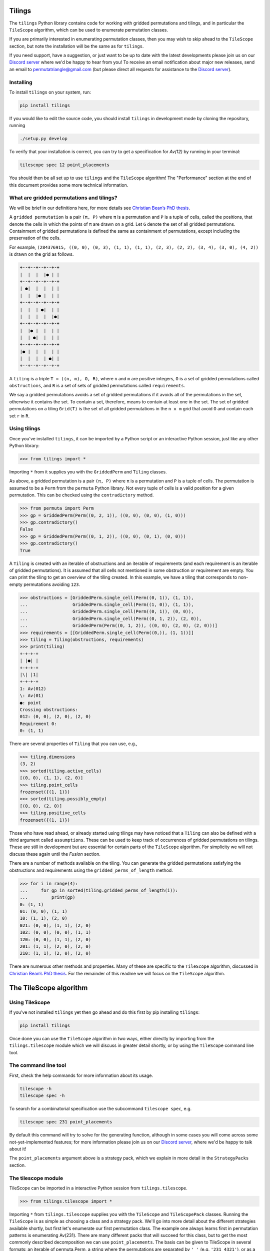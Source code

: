 Tilings
=======

.. image:: https://travis-ci.org/PermutaTriangle/Tilings.svg?branch=master
    :alt: Travis
    :target: https://travis-ci.org/PermutaTriangle/Tilings
.. image:: https://coveralls.io/repos/github/PermutaTriangle/Tilings/badge.svg?branch=master
    :alt: Coveralls
    :target: https://coveralls.io/github/PermutaTriangle/Tilings?branch=master
.. image:: https://img.shields.io/pypi/v/Tilings.svg
    :alt: PyPI
    :target: https://pypi.python.org/pypi/Tilings
.. image:: https://img.shields.io/pypi/l/Tilings.svg
    :target: https://pypi.python.org/pypi/Tilings
.. image:: https://img.shields.io/pypi/pyversions/Tilings.svg
    :target: https://pypi.python.org/pypi/Tilings
.. image:: https://requires.io/github/PermutaTriangle/Tilings/requirements.svg?branch=master
     :target: https://requires.io/github/PermutaTriangle/Tilings/requirements/?branch=master
     :alt: Requirements Status


The ``tilings`` Python library contains code for working with gridded
permutations and tilings, and in particular the ``TileScope`` algorithm, which
can be used to enumerate permutation classes.

If you are primarily interested in enumerating permutation classes, then you
may wish to skip ahead to the ``TileScope`` section, but note the installation
will be the same as for ``tilings``.

If you need support, have a suggestion, or just want to be up to date with the
latest developments please join us on our
`Discord server <https://discord.gg/ySJD6SV>`__ where we'd be happy to hear
from you! To receive an email notification about major new releases,
send an email to `permutatriangle@gmail.com <mailto:permutatriangle@gmail.com>`_
(but please direct all requests for assistance to the
`Discord server <https://discord.gg/ySJD6SV>`__).

Installing
----------

To install ``tilings`` on your system, run:

.. code:: bash

       pip install tilings

If you would like to edit the source code, you should install ``tilings`` in
development mode by cloning the repository, running

.. code:: bash

       ./setup.py develop

To verify that your installation is correct, you can try to get a specification for
`Av(12)` by running in your terminal:

.. code:: bash

        tilescope spec 12 point_placements

You should then be all set up to use ``tilings`` and the ``TileScope`` algorithm! The
"Performance" section at the end of this document provides some more technical
information.

What are gridded permutations and tilings?
------------------------------------------

We will be brief in our definitions here, for more details see
`Christian Bean’s PhD thesis <https://opinvisindi.is/handle/20.500.11815/1184>`__.

A ``gridded permutation`` is a pair ``(π, P)`` where ``π`` is a
permutation and ``P`` is a tuple of cells, called the positions, that
denote the cells in which the points of ``π`` are drawn on a grid. Let
``G`` denote the set of all gridded permutations. Containment of gridded
permutations is defined the same as containment of permutations, except
including the preservation of the cells.

For example, ``(284376915, ((0, 0), (0, 3), (1, 1), (1, 1), (2, 3), (2, 2), (3, 4), (3, 0), (4, 2))`` is drawn on the grid as follows.

.. code:: python

       +--+--+--+--+-+
       |  |  |  |● | |
       +--+--+--+--+-+
       | ●|  |  |  | |
       |  |  |● |  | |
       +--+--+--+--+-+
       |  |  | ●|  | |
       |  |  |  |  |●|
       +--+--+--+--+-+
       |  |● |  |  | |
       |  | ●|  |  | |
       +--+--+--+--+-+
       |● |  |  |  | |
       |  |  |  | ●| |
       +--+--+--+--+-+


A ``tiling`` is a triple ``T = ((n, m), O, R)``, where ``n`` and ``m``
are positive integers, ``O`` is a set of gridded permutations called
``obstructions``, and ``R`` is a set of sets of gridded permutations
called ``requirements``.

We say a gridded permutations avoids a set of gridded permutations if it
avoids all of the permutations in the set, otherwise it contains the
set. To contain a set, therefore, means to contain at least one in the
set. The set of gridded permutations on a tiling ``Grid(T)`` is the set
of all gridded permutations in the ``n x m`` grid that avoid ``O`` and
contain each set ``r`` in ``R``.

Using tilings
-------------

Once you’ve installed ``tilings``, it can be imported by a Python script
or an interactive Python session, just like any other Python library:

.. code:: python

       >>> from tilings import *

Importing ``*`` from it supplies you with the ``GriddedPerm`` and ``Tiling``
classes.

As above, a gridded permutation is a pair ``(π, P)`` where ``π`` is a
permutation and ``P`` is a tuple of cells. The permutation is assumed to
be a ``Perm`` from the ``permuta`` Python library. Not every tuple of
cells is a valid position for a given permutation. This can be checked
using the ``contradictory`` method.

.. code:: python

       >>> from permuta import Perm
       >>> gp = GriddedPerm(Perm((0, 2, 1)), ((0, 0), (0, 0), (1, 0)))
       >>> gp.contradictory()
       False
       >>> gp = GriddedPerm(Perm((0, 1, 2)), ((0, 0), (0, 1), (0, 0)))
       >>> gp.contradictory()
       True

A ``Tiling`` is created with an iterable of obstructions and an
iterable of requirements (and each requirement is an iterable of gridded permutations).
It is assumed that all cells not mentioned in some obstruction or
requirement are empty. You can print the tiling to get an overview of the
tiling created. In this example, we have a tiling that corresponds to
non-empty permutations avoiding
``123``.

.. code:: python

       >>> obstructions = [GriddedPerm.single_cell(Perm((0, 1)), (1, 1)),
       ...                 GriddedPerm.single_cell(Perm((1, 0)), (1, 1)),
       ...                 GriddedPerm.single_cell(Perm((0, 1)), (0, 0)),
       ...                 GriddedPerm.single_cell(Perm((0, 1, 2)), (2, 0)),
       ...                 GriddedPerm(Perm((0, 1, 2)), ((0, 0), (2, 0), (2, 0)))]
       >>> requirements = [[GriddedPerm.single_cell(Perm((0,)), (1, 1))]]
       >>> tiling = Tiling(obstructions, requirements)
       >>> print(tiling)
       +-+-+-+
       | |●| |
       +-+-+-+
       |\| |1|
       +-+-+-+
       1: Av(012)
       \: Av(01)
       ●: point
       Crossing obstructions:
       012: (0, 0), (2, 0), (2, 0)
       Requirement 0:
       0: (1, 1)

There are several properties of ``Tiling`` that you can use, e.g.,

.. code:: python

       >>> tiling.dimensions
       (3, 2)
       >>> sorted(tiling.active_cells)
       [(0, 0), (1, 1), (2, 0)]
       >>> tiling.point_cells
       frozenset({(1, 1)})
       >>> sorted(tiling.possibly_empty)
       [(0, 0), (2, 0)]
       >>> tiling.positive_cells
       frozenset({(1, 1)})

Those who have read ahead, or already started using tilings may have noticed
that a ``Tiling`` can also be defined with a third argument called ``assumptions``.
These can be used to keep track of occurrences of gridded permutations on
tilings. These are still in development but are essential for certain
parts of the ``TileScope`` algorithm. For simplicity we will not discuss
these again until the `Fusion` section.

There are a number of methods available on the tiling. You can generate
the gridded permutations satisfying the obstructions and requirements
using the ``gridded_perms_of_length`` method.

.. code:: python

       >>> for i in range(4):
       ...     for gp in sorted(tiling.gridded_perms_of_length(i)):
       ...         print(gp)
       0: (1, 1)
       01: (0, 0), (1, 1)
       10: (1, 1), (2, 0)
       021: (0, 0), (1, 1), (2, 0)
       102: (0, 0), (0, 0), (1, 1)
       120: (0, 0), (1, 1), (2, 0)
       201: (1, 1), (2, 0), (2, 0)
       210: (1, 1), (2, 0), (2, 0)

There are numerous other methods and properties. Many of these are specific
to the ``TileScope`` algorithm, discussed in `Christian Bean’s PhD
thesis <https://opinvisindi.is/handle/20.500.11815/1184>`__. For the remainder
of this readme we will focus on the ``TileScope`` algorithm.

The TileScope algorithm
=======================


Using TileScope
---------------

If you've not installed ``tilings`` yet then go ahead and do this first by
pip installing ``tilings``:

.. code:: bash

       pip install tilings

Once done you can use the ``TileScope`` algorithm in two ways, either directly
by importing from the ``tilings.tilescope`` module which we will discuss in
greater detail shortly, or by using the ``TileScope`` command line tool.

The command line tool
---------------------

First, check the help commands for more information about its usage.

.. code:: bash

       tilescope -h
       tilescope spec -h

To search for a combinatorial specification use the subcommand
``tilescope spec``, e.g.

.. code:: bash

       tilescope spec 231 point_placements

By default this command will try to solve for the generating function,
although in some cases you will come across some not-yet-implemented features;
for more information please join us on our
`Discord server <https://discord.gg/ySJD6SV>`__, where we'd be happy to talk
about it!

The ``point_placements`` argument above is a strategy pack, which we explain in
more detail in the ``StrategyPacks`` section.

The tilescope module
--------------------
TileScope can be imported in a interactive Python session from
``tilings.tilescope``.

.. code:: python

       >>> from tilings.tilescope import *

Importing ``*`` from ``tilings.tilescope`` supplies you with the ``TileScope``
and ``TileScopePack`` classes. Running the ``TileScope`` is as simple as
choosing a class and a strategy pack. We'll go into more detail about the
different strategies
available shortly, but first let's enumerate our first permutation class. The
example one always learns first in permutation patterns is enumerating
Av(231). There are many different packs that will succeed for this class,
but to get the most commonly described decomposition we can use
``point_placements``. The basis can be given to TileScope in several
formats: an iterable of permuta.Perm, a string where the permutations
are separated by ``'_'`` (e.g. ``'231_4321'``), or as a ``Tiling``.

.. code:: python

       >>> pack = TileScopePack.point_placements()
       >>> tilescope = TileScope('231', pack)

Once we have created our ``TileScope`` we can then use the ``auto_search``
method which will search for a specification using the strategies given.
If successful it will return a CombinatorialSpecification.
``TileScope`` uses ``logzero.logger`` to report information. If you wish to
suppress these prints, you can set ``logzero.loglevel``, which we have
done here for sake of brevity in this readme!

.. code:: python

       >>> import logzero; import logging; logzero.loglevel(logging.CRITICAL)
       >>> spec = tilescope.auto_search()
       >>> print(spec)
       A combinatorial specification with 4 rules.
       -----------
       0 -> (1, 2)
       insert 0 in cell (0, 0)
       +-+            +-+     +-+
       |1|         =  | |  +  |1|
       +-+            +-+     +-+
       1: Av(120)             1: Av+(120)
                              Requirement 0:
                              0: (0, 0)
       -------
       1 -> ()
       is atom
       +-+
       | |
       +-+
       <BLANKLINE>
       -----
       2 = 3
       placing the topmost point in cell (0, 0), then row and column separation
       +-+                +-+-+-+                    +-+-+-+
       |1|             =  | |●| |                 =  | |●| |
       +-+                +-+-+-+                    +-+-+-+
       1: Av+(120)        |1| |1|                    | | |1|
       Requirement 0:     +-+-+-+                    +-+-+-+
       0: (0, 0)          1: Av(120)                 |1| | |
                          ●: point                   +-+-+-+
                          Crossing obstructions:     1: Av(120)
                          10: (0, 0), (2, 0)         ●: point
                          Requirement 0:             Requirement 0:
                          0: (1, 1)                  0: (1, 2)
       ---------
       3 -> (0,)
       tiling is locally factorable
       +-+-+-+            +-+
       | |●| |         ↝  |1|
       +-+-+-+            +-+
       | | |1|            1: Av(120)
       +-+-+-+
       |1| | |
       +-+-+-+
       1: Av(120)
       ●: point
       Requirement 0:
       0: (1, 2)

The locally factorable tiling in the rule `3 -> (0,)` could be further expanded
down to atoms and the root tiling.
This can be done using the `expand_verified` method.

.. code:: python

       >>> spec.expand_verified()
       >>> print(spec)
       A combinatorial specification with 5 rules.
       -----------
       0 -> (1, 2)
       insert 0 in cell (0, 0)
       +-+            +-+     +-+
       |1|         =  | |  +  |1|
       +-+            +-+     +-+
       1: Av(120)             1: Av+(120)
                              Requirement 0:
                              0: (0, 0)
       -------
       1 -> ()
       is atom
       +-+
       | |
       +-+
       <BLANKLINE>
       -----
       2 = 3
       placing the topmost point in cell (0, 0), then row and column separation
       +-+                +-+-+-+                    +-+-+-+
       |1|             =  | |●| |                 =  | |●| |
       +-+                +-+-+-+                    +-+-+-+
       1: Av+(120)        |1| |1|                    | | |1|
       Requirement 0:     +-+-+-+                    +-+-+-+
       0: (0, 0)          1: Av(120)                 |1| | |
                          ●: point                   +-+-+-+
                          Crossing obstructions:     1: Av(120)
                          10: (0, 0), (2, 0)         ●: point
                          Requirement 0:             Requirement 0:
                          0: (1, 1)                  0: (1, 2)
       --------------
       3 -> (0, 4, 0)
       factor with partition {(0, 0)} / {(1, 2)} / {(2, 1)}
       +-+-+-+            +-+            +-+                +-+
       | |●| |         =  |1|         x  |●|             x  |1|
       +-+-+-+            +-+            +-+                +-+
       | | |1|            1: Av(120)     ●: point           1: Av(120)
       +-+-+-+                           Requirement 0:
       |1| | |                           0: (0, 0)
       +-+-+-+
       1: Av(120)
       ●: point
       Requirement 0:
       0: (1, 2)
       -------
       4 -> ()
       is atom
       +-+
       |●|
       +-+
       ●: point
       Requirement 0:
       0: (0, 0)

Now that we have a specification we can do a number of things. For example,
counting how many permutations there are in the class. This can be done using
the ``count_objects_of_size`` method on the CombinatorialSpecification.

.. code:: python

       >>> [spec.count_objects_of_size(i) for i in range(10)]
       [1, 1, 2, 5, 14, 42, 132, 429, 1430, 4862]

Of course we see the Catalan numbers! We can also sample uniformly using the
``random_sample_object_of_size`` method. This will return a ``GriddedPerm``.
We have used the ``ascii_plot`` method for us to visualise it.
If you want the underlying ``Perm``, this can be accessed with the ``patt``
attribute. We also highlighted here the ``permuta.Perm.ascii_plot`` method for
an alternative visualisation.

.. code:: python

       >>> gp = spec.random_sample_object_of_size(10)
       >>> print(gp)  # doctest: +SKIP
       9543102768: (0, 0), (0, 0), (0, 0), (0, 0), (0, 0), (0, 0), (0, 0), (0, 0), (0, 0), (0, 0)
       >>> print(gp.ascii_plot())  # doctest: +SKIP
       +----------+
       |●         |
       |         ●|
       |       ●  |
       |        ● |
       | ●        |
       |  ●       |
       |   ●      |
       |      ●   |
       |    ●     |
       |     ●    |
       +----------+
       >>> perm = gp.patt
       >>> print(perm)  # doctest: +SKIP
       9543102768
       >>> print(perm.ascii_plot())  # doctest: +SKIP
        | | | | | | | | | |
       -●-+-+-+-+-+-+-+-+-+-
        | | | | | | | | | |
       -+-+-+-+-+-+-+-+-+-●-
        | | | | | | | | | |
       -+-+-+-+-+-+-+-●-+-+-
        | | | | | | | | | |
       -+-+-+-+-+-+-+-+-●-+-
        | | | | | | | | | |
       -+-●-+-+-+-+-+-+-+-+-
        | | | | | | | | | |
       -+-+-●-+-+-+-+-+-+-+-
        | | | | | | | | | |
       -+-+-+-●-+-+-+-+-+-+-
        | | | | | | | | | |
       -+-+-+-+-+-+-●-+-+-+-
        | | | | | | | | | |
       -+-+-+-+-●-+-+-+-+-+-
        | | | | | | | | | |
       -+-+-+-+-+-●-+-+-+-+-
        | | | | | | | | | |


You can use the ``get_equations`` method which returns an iterator for the
system of equations implied by the specification.

.. code:: python

       >>> list(spec.get_equations())
       [Eq(F_0(x), F_1(x) + F_2(x)), Eq(F_1(x), 1), Eq(F_2(x), F_3(x)), Eq(F_3(x), F_0(x)**2*F_4(x)), Eq(F_4(x), x)]

You can also pass these directly to the ``solve`` method in ``sympy`` by using the
``get_genf`` method. It will then return the solution which matches the initial
conditions.

.. code:: python

       >>> spec.get_genf()
       (1 - sqrt(1 - 4*x))/(2*x)

The ``sympy.solve`` method can be very slow, particularly on big systems. If
you are having troubles, then other softwares such as Mathematica and Maple are
often better. You can also use the method `get_maple_equations` which will
return a string containing Maple code for the equations.

.. code:: python

       >>> print(spec.get_maple_equations())
       root_func := F[0, x]:
       eqs := [
       F[0, x] = (F[1, x] + F[2, x]),
       F[1, x] = (1),
       F[2, x] = F[3, x],
       F[3, x] = ((F[0, x]**(2)) * F[4, x]),
       F[4, x] = x
       ]:
       count := [1, 1, 2, 5, 14, 42, 132]:

If you have a system of equations you are unable to solve, then please feel
free to send them to our `Discord server <https://discord.gg/ySJD6SV>`__.

A specification can be saved and loaded later by converting it to
`JSON <https://realpython.com/python-json/>`__, a data storage format
that can be written to a file or copy-pasted elsewhere for safe keeping.
This functionality is built into `TileScope`. To retrieve the JSON representation of
a specification:

.. code:: python

       >>> import json
       >>> json.dumps(spec.to_jsonable())
       '{"root": {"class_module": "tilings.tiling", "comb_class": "Tiling", "obstructions": [{"patt": [1, 2, 0], "pos": [[0, 0], [0, 0], [0, 0]]}], "requirements": [], "assumptions": []}, "rules": [{"class_module": "comb_spec_searcher.strategies.rule", "rule_class": "Rule", "comb_class": {"class_module": "tilings.tiling", "comb_class": "Tiling", "obstructions": [{"patt": [1, 2, 0], "pos": [[0, 0], [0, 0], [0, 0]]}], "requirements": [], "assumptions": []}, "children": [{"class_module": "tilings.tiling", "comb_class": "Tiling", "obstructions": [{"patt": [0], "pos": [[0, 0]]}], "requirements": [], "assumptions": []}, {"class_module": "tilings.tiling", "comb_class": "Tiling", "obstructions": [{"patt": [1, 2, 0], "pos": [[0, 0], [0, 0], [0, 0]]}], "requirements": [[{"patt": [0], "pos": [[0, 0]]}]], "assumptions": []}], "strategy": {"class_module": "tilings.strategies.requirement_insertion", "strategy_class": "RequirementInsertionStrategy", "ignore_parent": false, "gps": [{"patt": [0], "pos": [[0, 0]]}]}}, {"class_module": "comb_spec_searcher.strategies.rule", "rule_class": "VerificationRule", "comb_class": {"class_module": "tilings.tiling", "comb_class": "Tiling", "obstructions": [{"patt": [0], "pos": [[0, 0]]}], "requirements": [], "assumptions": []}, "strategy": {"class_module": "tilings.strategies.verification", "strategy_class": "BasicVerificationStrategy"}}, {"class_module": "comb_spec_searcher.strategies.rule", "rule_class": "EquivalencePathRule", "rules": [{"class_module": "comb_spec_searcher.strategies.rule", "rule_class": "Rule", "comb_class": {"class_module": "tilings.tiling", "comb_class": "Tiling", "obstructions": [{"patt": [1, 2, 0], "pos": [[0, 0], [0, 0], [0, 0]]}], "requirements": [[{"patt": [0], "pos": [[0, 0]]}]], "assumptions": []}, "children": [{"class_module": "tilings.tiling", "comb_class": "Tiling", "obstructions": [{"patt": [0], "pos": [[0, 1]]}, {"patt": [0], "pos": [[1, 0]]}, {"patt": [0], "pos": [[2, 1]]}, {"patt": [0, 1], "pos": [[1, 1], [1, 1]]}, {"patt": [1, 0], "pos": [[0, 0], [2, 0]]}, {"patt": [1, 0], "pos": [[1, 1], [1, 1]]}, {"patt": [1, 2, 0], "pos": [[0, 0], [0, 0], [0, 0]]}, {"patt": [1, 2, 0], "pos": [[2, 0], [2, 0], [2, 0]]}], "requirements": [[{"patt": [0], "pos": [[1, 1]]}]], "assumptions": []}], "strategy": {"class_module": "tilings.strategies.requirement_placement", "strategy_class": "RequirementPlacementStrategy", "ignore_parent": false, "gps": [{"patt": [0], "pos": [[0, 0]]}], "indices": [0], "direction": 1, "own_col": true, "own_row": true, "include_empty": false}}, {"class_module": "comb_spec_searcher.strategies.rule", "rule_class": "Rule", "comb_class": {"class_module": "tilings.tiling", "comb_class": "Tiling", "obstructions": [{"patt": [0], "pos": [[0, 1]]}, {"patt": [0], "pos": [[1, 0]]}, {"patt": [0], "pos": [[2, 1]]}, {"patt": [0, 1], "pos": [[1, 1], [1, 1]]}, {"patt": [1, 0], "pos": [[0, 0], [2, 0]]}, {"patt": [1, 0], "pos": [[1, 1], [1, 1]]}, {"patt": [1, 2, 0], "pos": [[0, 0], [0, 0], [0, 0]]}, {"patt": [1, 2, 0], "pos": [[2, 0], [2, 0], [2, 0]]}], "requirements": [[{"patt": [0], "pos": [[1, 1]]}]], "assumptions": []}, "children": [{"class_module": "tilings.tiling", "comb_class": "Tiling", "obstructions": [{"patt": [0], "pos": [[0, 1]]}, {"patt": [0], "pos": [[0, 2]]}, {"patt": [0], "pos": [[1, 0]]}, {"patt": [0], "pos": [[1, 1]]}, {"patt": [0], "pos": [[2, 0]]}, {"patt": [0], "pos": [[2, 2]]}, {"patt": [0, 1], "pos": [[1, 2], [1, 2]]}, {"patt": [1, 0], "pos": [[1, 2], [1, 2]]}, {"patt": [1, 2, 0], "pos": [[0, 0], [0, 0], [0, 0]]}, {"patt": [1, 2, 0], "pos": [[2, 1], [2, 1], [2, 1]]}], "requirements": [[{"patt": [0], "pos": [[1, 2]]}]], "assumptions": []}], "strategy": {"class_module": "tilings.strategies.row_and_col_separation", "strategy_class": "RowColumnSeparationStrategy", "ignore_parent": true, "inferrable": true, "possibly_empty": false, "workable": true}}]}, {"class_module": "comb_spec_searcher.strategies.rule", "rule_class": "Rule", "comb_class": {"class_module": "tilings.tiling", "comb_class": "Tiling", "obstructions": [{"patt": [0], "pos": [[0, 1]]}, {"patt": [0], "pos": [[0, 2]]}, {"patt": [0], "pos": [[1, 0]]}, {"patt": [0], "pos": [[1, 1]]}, {"patt": [0], "pos": [[2, 0]]}, {"patt": [0], "pos": [[2, 2]]}, {"patt": [0, 1], "pos": [[1, 2], [1, 2]]}, {"patt": [1, 0], "pos": [[1, 2], [1, 2]]}, {"patt": [1, 2, 0], "pos": [[0, 0], [0, 0], [0, 0]]}, {"patt": [1, 2, 0], "pos": [[2, 1], [2, 1], [2, 1]]}], "requirements": [[{"patt": [0], "pos": [[1, 2]]}]], "assumptions": []}, "children": [{"class_module": "tilings.tiling", "comb_class": "Tiling", "obstructions": [{"patt": [1, 2, 0], "pos": [[0, 0], [0, 0], [0, 0]]}], "requirements": [], "assumptions": []}, {"class_module": "tilings.tiling", "comb_class": "Tiling", "obstructions": [{"patt": [0, 1], "pos": [[0, 0], [0, 0]]}, {"patt": [1, 0], "pos": [[0, 0], [0, 0]]}], "requirements": [[{"patt": [0], "pos": [[0, 0]]}]], "assumptions": []}, {"class_module": "tilings.tiling", "comb_class": "Tiling", "obstructions": [{"patt": [1, 2, 0], "pos": [[0, 0], [0, 0], [0, 0]]}], "requirements": [], "assumptions": []}], "strategy": {"class_module": "tilings.strategies.factor", "strategy_class": "FactorStrategy", "ignore_parent": true, "workable": true, "partition": [[[0, 0]], [[1, 2]], [[2, 1]]]}}, {"class_module": "comb_spec_searcher.strategies.rule", "rule_class": "VerificationRule", "comb_class": {"class_module": "tilings.tiling", "comb_class": "Tiling", "obstructions": [{"patt": [0, 1], "pos": [[0, 0], [0, 0]]}, {"patt": [1, 0], "pos": [[0, 0], [0, 0]]}], "requirements": [[{"patt": [0], "pos": [[0, 0]]}]], "assumptions": []}, "strategy": {"class_module": "tilings.strategies.verification", "strategy_class": "BasicVerificationStrategy"}}]}'

To load a specification from a JSON string:

.. code:: python

       >>> json_string = '{"root": {"class_module": "tilings.tiling", "comb_class": "Tiling", "obstructions": [{"patt": [1, 2, 0], "pos": [[0, 0], [0, 0], [0, 0]]}], "requirements": [], "assumptions": []}, "rules": [{"class_module": "comb_spec_searcher.strategies.rule", "rule_class": "Rule", "comb_class": {"class_module": "tilings.tiling", "comb_class": "Tiling", "obstructions": [{"patt": [1, 2, 0], "pos": [[0, 0], [0, 0], [0, 0]]}], "requirements": [], "assumptions": []}, "children": [{"class_module": "tilings.tiling", "comb_class": "Tiling", "obstructions": [{"patt": [0], "pos": [[0, 0]]}], "requirements": [], "assumptions": []}, {"class_module": "tilings.tiling", "comb_class": "Tiling", "obstructions": [{"patt": [1, 2, 0], "pos": [[0, 0], [0, 0], [0, 0]]}], "requirements": [[{"patt": [0], "pos": [[0, 0]]}]], "assumptions": []}], "strategy": {"class_module": "tilings.strategies.requirement_insertion", "strategy_class": "RequirementInsertionStrategy", "ignore_parent": false, "gps": [{"patt": [0], "pos": [[0, 0]]}]}}, {"class_module": "comb_spec_searcher.strategies.rule", "rule_class": "VerificationRule", "comb_class": {"class_module": "tilings.tiling", "comb_class": "Tiling", "obstructions": [{"patt": [0], "pos": [[0, 0]]}], "requirements": [], "assumptions": []}, "strategy": {"class_module": "tilings.strategies.verification", "strategy_class": "BasicVerificationStrategy"}}, {"class_module": "comb_spec_searcher.strategies.rule", "rule_class": "EquivalencePathRule", "rules": [{"class_module": "comb_spec_searcher.strategies.rule", "rule_class": "Rule", "comb_class": {"class_module": "tilings.tiling", "comb_class": "Tiling", "obstructions": [{"patt": [1, 2, 0], "pos": [[0, 0], [0, 0], [0, 0]]}], "requirements": [[{"patt": [0], "pos": [[0, 0]]}]], "assumptions": []}, "children": [{"class_module": "tilings.tiling", "comb_class": "Tiling", "obstructions": [{"patt": [0], "pos": [[0, 1]]}, {"patt": [0], "pos": [[1, 0]]}, {"patt": [0], "pos": [[2, 1]]}, {"patt": [0, 1], "pos": [[1, 1], [1, 1]]}, {"patt": [1, 0], "pos": [[0, 0], [2, 0]]}, {"patt": [1, 0], "pos": [[1, 1], [1, 1]]}, {"patt": [1, 2, 0], "pos": [[0, 0], [0, 0], [0, 0]]}, {"patt": [1, 2, 0], "pos": [[2, 0], [2, 0], [2, 0]]}], "requirements": [[{"patt": [0], "pos": [[1, 1]]}]], "assumptions": []}], "strategy": {"class_module": "tilings.strategies.requirement_placement", "strategy_class": "RequirementPlacementStrategy", "ignore_parent": false, "gps": [{"patt": [0], "pos": [[0, 0]]}], "indices": [0], "direction": 1, "own_col": true, "own_row": true, "include_empty": false}}, {"class_module": "comb_spec_searcher.strategies.rule", "rule_class": "Rule", "comb_class": {"class_module": "tilings.tiling", "comb_class": "Tiling", "obstructions": [{"patt": [0], "pos": [[0, 1]]}, {"patt": [0], "pos": [[1, 0]]}, {"patt": [0], "pos": [[2, 1]]}, {"patt": [0, 1], "pos": [[1, 1], [1, 1]]}, {"patt": [1, 0], "pos": [[0, 0], [2, 0]]}, {"patt": [1, 0], "pos": [[1, 1], [1, 1]]}, {"patt": [1, 2, 0], "pos": [[0, 0], [0, 0], [0, 0]]}, {"patt": [1, 2, 0], "pos": [[2, 0], [2, 0], [2, 0]]}], "requirements": [[{"patt": [0], "pos": [[1, 1]]}]], "assumptions": []}, "children": [{"class_module": "tilings.tiling", "comb_class": "Tiling", "obstructions": [{"patt": [0], "pos": [[0, 1]]}, {"patt": [0], "pos": [[0, 2]]}, {"patt": [0], "pos": [[1, 0]]}, {"patt": [0], "pos": [[1, 1]]}, {"patt": [0], "pos": [[2, 0]]}, {"patt": [0], "pos": [[2, 2]]}, {"patt": [0, 1], "pos": [[1, 2], [1, 2]]}, {"patt": [1, 0], "pos": [[1, 2], [1, 2]]}, {"patt": [1, 2, 0], "pos": [[0, 0], [0, 0], [0, 0]]}, {"patt": [1, 2, 0], "pos": [[2, 1], [2, 1], [2, 1]]}], "requirements": [[{"patt": [0], "pos": [[1, 2]]}]], "assumptions": []}], "strategy": {"class_module": "tilings.strategies.row_and_col_separation", "strategy_class": "RowColumnSeparationStrategy", "ignore_parent": true, "inferrable": true, "possibly_empty": false, "workable": true}}]}, {"class_module": "comb_spec_searcher.strategies.rule", "rule_class": "Rule", "comb_class": {"class_module": "tilings.tiling", "comb_class": "Tiling", "obstructions": [{"patt": [0], "pos": [[0, 1]]}, {"patt": [0], "pos": [[0, 2]]}, {"patt": [0], "pos": [[1, 0]]}, {"patt": [0], "pos": [[1, 1]]}, {"patt": [0], "pos": [[2, 0]]}, {"patt": [0], "pos": [[2, 2]]}, {"patt": [0, 1], "pos": [[1, 2], [1, 2]]}, {"patt": [1, 0], "pos": [[1, 2], [1, 2]]}, {"patt": [1, 2, 0], "pos": [[0, 0], [0, 0], [0, 0]]}, {"patt": [1, 2, 0], "pos": [[2, 1], [2, 1], [2, 1]]}], "requirements": [[{"patt": [0], "pos": [[1, 2]]}]], "assumptions": []}, "children": [{"class_module": "tilings.tiling", "comb_class": "Tiling", "obstructions": [{"patt": [1, 2, 0], "pos": [[0, 0], [0, 0], [0, 0]]}], "requirements": [], "assumptions": []}, {"class_module": "tilings.tiling", "comb_class": "Tiling", "obstructions": [{"patt": [0, 1], "pos": [[0, 0], [0, 0]]}, {"patt": [1, 0], "pos": [[0, 0], [0, 0]]}], "requirements": [[{"patt": [0], "pos": [[0, 0]]}]], "assumptions": []}, {"class_module": "tilings.tiling", "comb_class": "Tiling", "obstructions": [{"patt": [1, 2, 0], "pos": [[0, 0], [0, 0], [0, 0]]}], "requirements": [], "assumptions": []}], "strategy": {"class_module": "tilings.strategies.factor", "strategy_class": "FactorStrategy", "ignore_parent": true, "workable": true, "partition": [[[0, 0]], [[1, 2]], [[2, 1]]]}}, {"class_module": "comb_spec_searcher.strategies.rule", "rule_class": "VerificationRule", "comb_class": {"class_module": "tilings.tiling", "comb_class": "Tiling", "obstructions": [{"patt": [0, 1], "pos": [[0, 0], [0, 0]]}, {"patt": [1, 0], "pos": [[0, 0], [0, 0]]}], "requirements": [[{"patt": [0], "pos": [[0, 0]]}]], "assumptions": []}, "strategy": {"class_module": "tilings.strategies.verification", "strategy_class": "BasicVerificationStrategy"}}]}'

       >>> from comb_spec_searcher import CombinatorialSpecification
       >>> reloaded_spec = CombinatorialSpecification.from_dict(json.loads(json_string))


StrategyPacks
=============

We have implemented a large number of structural decomposition strategies that
we will discuss a bit more in the strategies section that follows. One can use
any subset of these strategies to search for a combinatorial specification.
This can be done by creating a ``TileScopePack``.

We have prepared a number of curated packs of strategies that we find to be
rather effective. These can accessed as class methods on ``TileScopePack``.
They are:

- ``point_placements``: checks if cells are empty or not and places extreme
  points in cells
- ``row_and_col_placements``: places the left or rightmost points in columns,
  or the bottom or topmost points in rows
- ``regular_insertion_encoding``: this pack includes the strategies required
  for finding the specification corresponding to a regular insertion encoding
- ``insertion_row_and_col_placements``: this pack places rows and columns as
  above, but first ensures every active cell contains a point (this is in the
  same vein as the "slots" of the regular insertion encoding)
- ``insertion_point_placements``: places extreme points in cells, but first
  ensures every active cell contains a point
- ``pattern_placements``: inserts size one requirements into a tiling, and then
  places points with respect to a pattern, e.g. if your permutation contains 123,
  then place the leftmost point that acts as a 2 in an occurrence of 123
- ``requirement_placements``: places points with respect to any requirement,
  e.g. if your permutation contains {12, 21}, then place the rightmost point
  that is either an occurrence of 1 in 12 or an occurrence of 2 in 21.
- ``only_root_placements``: this is the same as ``pattern_placements`` except
  we only allow inserting into 1x1 tilings, therefore making it a finite pack
- ``all_the_strategies``: a pack containing (almost) all of the strategies

Each of these packs have different parameters that can be set. You can view
this by using the help command e.g.,
``help(TileScopePack.pattern_placements)``.
If you need help picking the right pack to enumerate your class join us on our
`Discord server <https://discord.gg/ySJD6SV>`__ where we'd be happy to help.

You can make any pack use the fusion strategy by using the method
``make_fusion``; for example, here is how to create the pack
``row_placements_fusion``.

.. code:: python

       >>> pack = TileScopePack.row_and_col_placements(row_only=True).make_fusion()
       >>> print(pack)
       Looking for recursive combinatorial specification with the strategies:
       Inferral: row and column separation, obstruction transitivity
       Initial: rearrange assumptions, add assumptions, factor, tracked fusion
       Verification: verify atoms, insertion encoding verified, one by one verification, locally factorable verification
       Set 1: row placement

This particular pack can be used to enumerate ``Av(123)``.

.. code:: python

       >>> tilescope = TileScope('123', pack)
       >>> spec = tilescope.auto_search(smallest=True)
       >>> print(spec)  # doctest: +SKIP
       A combinatorial specification with 10 rules.
       -----------
       0 -> (1, 2)
       insert 0 in cell (0, 0)
       +-+            +-+     +-+
       |1|         =  | |  +  |1|
       +-+            +-+     +-+
       1: Av(012)             1: Av+(012)
                              Requirement 0:
                              0: (0, 0)
       -------
       1 -> ()
       is atom
       +-+
       | |
       +-+
       -----------
       3 -> (4, 5)
       factor with partition {(0, 0), (0, 2)} / {(1, 1)}
       +-+-+                           +-+                             +-+
       |1| |                        =  |1|                          x  |●|
       +-+-+                           +-+                             +-+
       | |●|                           |\|                             ●: point
       +-+-+                           +-+                             Requirement 0:
       |\| |                           1: Av(012)                      0: (0, 0)
       +-+-+                           \: Av(01)
       1: Av(012)                      Crossing obstructions:
       \: Av(01)                       012: (0, 0), (0, 1), (0, 1)
       ●: point
       Crossing obstructions:
       012: (0, 0), (0, 2), (0, 2)
       Requirement 0:
       0: (1, 1)
       ---------
       3 -> (5,)
       adding the assumption 'can count points in cell (0, 0)'
       +-+-+                           +-+-+
       |\|1|                        ↣  |\|1|
       +-+-+                           +-+-+
       1: Av(012)                      1: Av(012)
       \: Av(01)                       \: Av(01)
       Crossing obstructions:          Crossing obstructions:
       012: (0, 0), (1, 0), (1, 0)     012: (0, 0), (1, 0), (1, 0)
                                       Assumption 0:
                                       can count points in cell (0, 0)
       --------------
       5 -> (1, 6, 7)
       placing the topmost point in row 0
       +-+-+                               +-+     +-+-+-+                                      +-+-+-+-+
       |\|1|                            =  | |  +  |●| | |                                   +  | | |●| |
       +-+-+                               +-+     +-+-+-+                                      +-+-+-+-+
       1: Av(012)                                  | |\|1|                                      |\|\| |1|
       \: Av(01)                                   +-+-+-+                                      +-+-+-+-+
       Crossing obstructions:                      1: Av(012)                                   1: Av(012)
       012: (0, 0), (1, 0), (1, 0)                 \: Av(01)                                    \: Av(01)
       Assumption 0:                               ●: point                                     ●: point
       can count points in cell (0, 0)             Crossing obstructions:                       Crossing obstructions:
                                                   012: (1, 0), (2, 0), (2, 0)                  01: (0, 0), (1, 0)
                                                   Requirement 0:                               012: (0, 0), (3, 0), (3, 0)
                                                   0: (0, 1)                                    012: (1, 0), (3, 0), (3, 0)
                                                   Assumption 0:                                Requirement 0:
                                                   can count points in cells (0, 1), (1, 0)     0: (2, 1)
                                                                                                Assumption 0:
                                                                                                can count points in cell (0, 0)
       -----------
       6 -> (8, 5)
       factor with partition {(0, 1)} / {(1, 0), (2, 0)}
       +-+-+-+                                      +-+                                 +-+-+
       |●| | |                                   =  |●|                              x  |\|1|
       +-+-+-+                                      +-+                                 +-+-+
       | |\|1|                                      ●: point                            1: Av(012)
       +-+-+-+                                      Requirement 0:                      \: Av(01)
       1: Av(012)                                   0: (0, 0)                           Crossing obstructions:
       \: Av(01)                                    Assumption 0:                       012: (0, 0), (1, 0), (1, 0)
       ●: point                                     can count points in cell (0, 0)     Assumption 0:
       Crossing obstructions:                                                           can count points in cell (0, 0)
       012: (1, 0), (2, 0), (2, 0)
       Requirement 0:
       0: (0, 1)
       Assumption 0:
       can count points in cells (0, 1), (1, 0)
       -------
       8 -> ()
       is atom
       +-+
       |●|
       +-+
       ●: point
       Requirement 0:
       0: (0, 0)
       Assumption 0:
       can count points in cell (0, 0)
       -----------
       7 -> (9, 4)
       factor with partition {(0, 0), (1, 0), (3, 0)} / {(2, 1)}
       +-+-+-+-+                           +-+-+-+                             +-+
       | | |●| |                        =  |\|\|1|                          x  |●|
       +-+-+-+-+                           +-+-+-+                             +-+
       |\|\| |1|                           1: Av(012)                          ●: point
       +-+-+-+-+                           \: Av(01)                           Requirement 0:
       1: Av(012)                          Crossing obstructions:              0: (0, 0)
       \: Av(01)                           01: (0, 0), (1, 0)
       ●: point                            012: (0, 0), (2, 0), (2, 0)
       Crossing obstructions:              012: (1, 0), (2, 0), (2, 0)
       01: (0, 0), (1, 0)                  Assumption 0:
       012: (0, 0), (3, 0), (3, 0)         can count points in cell (0, 0)
       012: (1, 0), (3, 0), (3, 0)
       Requirement 0:
       0: (2, 1)
       Assumption 0:
       can count points in cell (0, 0)
       ---------
       9 -> (5,)
       fuse columns 0 and 1
       +-+-+-+                             +-+-+
       |\|\|1|                          ↣  |\|1|
       +-+-+-+                             +-+-+
       1: Av(012)                          1: Av(012)
       \: Av(01)                           \: Av(01)
       Crossing obstructions:              Crossing obstructions:
       01: (0, 0), (1, 0)                  012: (0, 0), (1, 0), (1, 0)
       012: (0, 0), (2, 0), (2, 0)         Assumption 0:
       012: (1, 0), (2, 0), (2, 0)         can count points in cell (0, 0)
       Assumption 0:
       can count points in cell (0, 0)
       -------
       4 -> ()
       is atom
       +-+
       |●|
       +-+
       ●: point
       Requirement 0:
       0: (0, 0)
       >>> [spec.count_objects_of_size(i) for i in range(10)]
       [1, 1, 2, 5, 14, 42, 132, 429, 1430, 4862]

It is possible to make your own pack as well, but for that you should first
learn more about what the individual strategies do.

The strategies
==============

The ``TileScope`` algorithm has in essence six different strategies that are
applied in many different ways, resulting in very different universes in which
to search for a combinatorial specification in. They are:

- ``requirement insertions``: a disjoint union considering whether or not a tiling
  contains a requirement
- ``point placements``: places a uniquely defined point onto its own row and/or
  column
- ``factor``: when the obstructions and requirements become local to a set of
  cells, we factor out the local subtiling
- ``row and column separation``: if all of the points in a cell in a row must
  appear below all of the other points in the row, then separate this onto its own
  row.
- ``obstruction inferral``: add obstructions that the requirements and
  obstructions of a tiling imply must be avoided
- ``fusion``: merge two adjacent rows or columns of a tiling, if it can be
  viewed as a single row or column with a line drawn between


Requirement insertions
----------------------

The simplest of all the arguments when enumerating permutation classes is to
say, either a tiling is empty or contains a point. This can be viewed in
tilings as either avoiding ``1: (0, 0)`` or containing ``1: (0, 0)``.

.. code:: python

       >>> from tilings.strategies import CellInsertionFactory
       >>> strategy_generator = CellInsertionFactory()
       >>> tiling = Tiling.from_string('231')
       >>> for strategy in strategy_generator(tiling):
       ...     print(strategy(tiling))
       insert 0 in cell (0, 0)
       +-+            +-+     +-+
       |1|         =  | |  +  |1|
       +-+            +-+     +-+
       1: Av(120)             1: Av+(120)
                              Requirement 0:
                              0: (0, 0)

The same underlying principle corresponds to avoiding or containing any set of
gridded permutations. There are many different variations of this strategy
used throughout our ``StrategyPacks``.

.. code:: python

       >>> import tilings
       >>> print(tilings.strategies.requirement_insertion.__all__)
       ['CellInsertionFactory', 'RootInsertionFactory', 'RequirementExtensionFactory', 'RequirementInsertionFactory', 'FactorInsertionFactory', 'RequirementCorroborationFactory']

Point placements
----------------

The core idea of this strategy is to place a uniquely defined point onto
its own row and/or column. For example, here is a code snippet that
shows the rules coming from placing the extreme (rightmost, topmost, leftmost,
bottommost) points of a non-empty permutation avoiding ``231``.

.. code:: python

       >>> from tilings.strategies import PatternPlacementFactory
       >>> strategy = PatternPlacementFactory()
       >>> tiling = Tiling.from_string('231').insert_cell((0,0))
       >>> for rule in strategy(tiling):
       ...     print(rule)
       placing the rightmost point in cell (0, 0)
       +-+                +-+-+
       |1|             =  |\| |
       +-+                +-+-+
       1: Av+(120)        | |●|
       Requirement 0:     +-+-+
       0: (0, 0)          |1| |
                          +-+-+
                          1: Av(120)
                          \: Av(01)
                          ●: point
                          Crossing obstructions:
                          120: (0, 0), (0, 2), (0, 0)
                          Requirement 0:
                          0: (1, 1)
       placing the topmost point in cell (0, 0)
       +-+                +-+-+-+
       |1|             =  | |●| |
       +-+                +-+-+-+
       1: Av+(120)        |1| |1|
       Requirement 0:     +-+-+-+
       0: (0, 0)          1: Av(120)
                          ●: point
                          Crossing obstructions:
                          10: (0, 0), (2, 0)
                          Requirement 0:
                          0: (1, 1)
       placing the leftmost point in cell (0, 0)
       +-+                +-+-+
       |1|             =  | |1|
       +-+                +-+-+
       1: Av+(120)        |●| |
       Requirement 0:     +-+-+
       0: (0, 0)          | |1|
                          +-+-+
                          1: Av(120)
                          ●: point
                          Crossing obstructions:
                          10: (1, 2), (1, 0)
                          Requirement 0:
                          0: (0, 1)
       placing the bottommost point in cell (0, 0)
       +-+                +-+-+-+
       |1|             =  |\| |1|
       +-+                +-+-+-+
       1: Av+(120)        | |●| |
       Requirement 0:     +-+-+-+
       0: (0, 0)          1: Av(120)
                          \: Av(01)
                          ●: point
                          Crossing obstructions:
                          120: (0, 1), (2, 1), (2, 1)
                          Requirement 0:
                          0: (1, 0)


Other algorithms used for automatically enumerating permutation classes have
used variations of point placements. For example, enumeration schemes and the
insertion encoding essentially consider placing the bottommost point into the
row of a tiling. Here is a code snippet for calling a strategy that places
points into a row of a tiling.

.. code:: python

       >>> from permuta.misc import DIR_SOUTH
       >>> from tilings.strategies import RowAndColumnPlacementFactory
       >>> strategy = RowAndColumnPlacementFactory(place_row=True, place_col=False)
       >>> placed_tiling = tiling.place_point_in_cell((0, 0), DIR_SOUTH)
       >>> for rule in strategy(placed_tiling):
       ...     print(rule)
       placing the topmost point in row 1
       +-+-+-+                         +-+                +-+-+-+-+                       +-+-+-+-+-+
       |\| |1|                      =  |●|             +  |●| | | |                    +  | | | |●| |
       +-+-+-+                         +-+                +-+-+-+-+                       +-+-+-+-+-+
       | |●| |                         ●: point           | |\| |1|                       |\| |1| |1|
       +-+-+-+                         Requirement 0:     +-+-+-+-+                       +-+-+-+-+-+
       1: Av(120)                      0: (0, 0)          | | |●| |                       | |●| | | |
       \: Av(01)                                          +-+-+-+-+                       +-+-+-+-+-+
       ●: point                                           1: Av(120)                      1: Av(120)
       Crossing obstructions:                             \: Av(01)                       \: Av(01)
       120: (0, 1), (2, 1), (2, 1)                        ●: point                        ●: point
       Requirement 0:                                     Crossing obstructions:          Crossing obstructions:
       0: (1, 0)                                          120: (1, 1), (3, 1), (3, 1)     10: (0, 1), (4, 1)
                                                          Requirement 0:                  10: (2, 1), (4, 1)
                                                          0: (0, 2)                       120: (0, 1), (2, 1), (2, 1)
                                                          Requirement 1:                  Requirement 0:
                                                          0: (2, 0)                       0: (1, 0)
                                                                                          Requirement 1:
                                                                                          0: (3, 2)
       placing the bottommost point in row 1
       +-+-+-+                         +-+                +-+-+-+-+                       +-+-+-+-+-+
       |\| |1|                      =  |●|             +  |\| | |1|                    +  |\| |\| |1|
       +-+-+-+                         +-+                +-+-+-+-+                       +-+-+-+-+-+
       | |●| |                         ●: point           | |●| | |                       | | | |●| |
       +-+-+-+                         Requirement 0:     +-+-+-+-+                       +-+-+-+-+-+
       1: Av(120)                      0: (0, 0)          | | |●| |                       | |●| | | |
       \: Av(01)                                          +-+-+-+-+                       +-+-+-+-+-+
       ●: point                                           1: Av(120)                      1: Av(120)
       Crossing obstructions:                             \: Av(01)                       \: Av(01)
       120: (0, 1), (2, 1), (2, 1)                        ●: point                        ●: point
       Requirement 0:                                     Crossing obstructions:          Crossing obstructions:
       0: (1, 0)                                          120: (0, 2), (3, 2), (3, 2)     01: (0, 2), (2, 2)
                                                          Requirement 0:                  120: (0, 2), (4, 2), (4, 2)
                                                          0: (1, 1)                       120: (2, 2), (4, 2), (4, 2)
                                                          Requirement 1:                  Requirement 0:
                                                          0: (2, 0)                       0: (1, 0)
                                                                                          Requirement 1:
                                                                                          0: (3, 1)



Row and column separation
-------------------------

Every non-empty permutation in ``Av(231)`` can be written in the form αnβ where
``α``, ``β`` are permutation avoiding ``231``, and all of the values in ``α``
are below all of the values in ``β``. The tiling representing placing the
topmost point in ``Av(231)`` contains a crossing size 2 obstruction
``10: (0, 0), (2, 0)``. This obstruction precisely says that the points in the
cell ``(0, 0)`` must appear below the points in the cell ``(2, 0)``. The
``RowColumnSeparationStrategy`` will try to separate the rows and columns as
much as possible according to the size two crossing obstructions.

.. code:: python

       >>> from permuta.misc import DIR_NORTH
       >>> from tilings.strategies import RowColumnSeparationStrategy
       >>> strategy = RowColumnSeparationStrategy()
       >>> placed_tiling = tiling.place_point_in_cell((0, 0), DIR_NORTH)
       >>> rule = strategy(placed_tiling)
       >>> print(rule)
       row and column separation
       +-+-+-+                    +-+-+-+
       | |●| |                 =  | |●| |
       +-+-+-+                    +-+-+-+
       |1| |1|                    | | |1|
       +-+-+-+                    +-+-+-+
       1: Av(120)                 |1| | |
       ●: point                   +-+-+-+
       Crossing obstructions:     1: Av(120)
       10: (0, 0), (2, 0)         ●: point
       Requirement 0:             Requirement 0:
       0: (1, 1)                  0: (1, 2)


Factor
------

If there are no crossing obstructions between two cells ``a`` and ``b`` on a
tiling then the choice of points in ``a`` are independent from the choice
of points in ``b``.

.. code:: python

       >>> separated_tiling = rule.children[0]
       >>> from tilings.strategies import FactorFactory
       >>> strategy_generator = FactorFactory()
       >>> for strategy in strategy_generator(separated_tiling):
       ...     print(strategy(separated_tiling))
       factor with partition {(0, 0)} / {(1, 2)} / {(2, 1)}
       +-+-+-+            +-+            +-+                +-+
       | |●| |         =  |1|         x  |●|             x  |1|
       +-+-+-+            +-+            +-+                +-+
       | | |1|            1: Av(120)     ●: point           1: Av(120)
       +-+-+-+                           Requirement 0:
       |1| | |                           0: (0, 0)
       +-+-+-+
       1: Av(120)
       ●: point
       Requirement 0:
       0: (1, 2)

The ``x`` in the printed above rule is used to denote Cartesian product.
We do this to signify that there is a size-preserving bijection between the
gridded permutations on the left-hand side, to the set of 3-tuples coming from
the Cartesian product on the right-hand side, where the size of a tuple is the
sum of the sizes of the parts. In particular, it implies that the enumeration
of the gridded permutations on the left-hand side can be computed by applying the
Cauchy product to the enumerations of the three sets of gridded permutations on
the right-hand side.

To guarantee that these rules are always counted using the Cauchy product
we must also ensure any two cells on the same row or column are also contained
in the same factor, otherwise when counting the left-hand side we have to
consider the possible interleavings going on.

.. code:: python

       >>> tiling = Tiling.from_string('231_132').insert_cell((0,0))
       >>> placed_tiling = tiling.place_point_in_cell((0, 0), DIR_SOUTH)
       >>> strategy_generator = FactorFactory()
       >>> for strategy in strategy_generator(placed_tiling):
       ...     print(strategy(placed_tiling))
       factor with partition {(0, 1), (2, 1)} / {(1, 0)}
       +-+-+-+            +-+-+         +-+
       |\| |/|         =  |\|/|      x  |●|
       +-+-+-+            +-+-+         +-+
       | |●| |            /: Av(10)     ●: point
       +-+-+-+            \: Av(01)     Requirement 0:
       /: Av(10)                        0: (0, 0)
       \: Av(01)
       ●: point
       Requirement 0:
       0: (1, 0)

Using the setting ``all`` in ``FactorFactory`` will allow us to factor
according to only the obstructions and requirements.

.. code:: python

       >>> strategy_generator = FactorFactory('all')
       >>> for strategy in strategy_generator(placed_tiling):
       ...     print(strategy(placed_tiling))
       interleaving factor with partition {(0, 1)} / {(1, 0)} / {(2, 1)}
       +-+-+-+            +-+           +-+                +-+
       |\| |/|         =  |\|        *  |●|             *  |/|
       +-+-+-+            +-+           +-+                +-+
       | |●| |            \: Av(01)     ●: point           /: Av(10)
       +-+-+-+                          Requirement 0:
       /: Av(10)                        0: (0, 0)
       \: Av(01)
       ●: point
       Requirement 0:
       0: (1, 0)

We instead use the symbol ``*`` to make us aware that this is not counted
by the Cauchy product, but we must also count the possible interleavings.


Obstruction inferral
--------------------

The presence of requirements alongside the obstructions on a tiling can
sometimes be used to imply that all of the gridded permutations on a tiling also avoid
some additional obstruction. The goal of ``ObstructionInferral`` is to add these to
a tiling.

.. code:: python

       >>> from permuta.misc import DIR_NORTH
       >>> tiling = Tiling.from_string('1234_1243_1423_4123')
       >>> placed_tiling = tiling.partial_place_point_in_cell((0, 0), DIR_NORTH)
       >>> from tilings.strategies import ObstructionInferralFactory
       >>> strategy_generator = ObstructionInferralFactory(3)
       >>> for strategy in strategy_generator(placed_tiling):
       ...     print(strategy(placed_tiling))
       added the obstructions {012: (0, 0), (0, 0), (0, 0)}
       +-+                                      +-+
       |●|                                   =  |●|
       +-+                                      +-+
       |1|                                      |1|
       +-+                                      +-+
       1: Av(0123, 0132, 0312, 3012)            1: Av(012)
       ●: point                                 ●: point
       Crossing obstructions:                   Requirement 0:
       0123: (0, 0), (0, 0), (0, 0), (0, 1)     0: (0, 1)
       0132: (0, 0), (0, 0), (0, 1), (0, 0)
       0312: (0, 0), (0, 1), (0, 0), (0, 0)
       3012: (0, 1), (0, 0), (0, 0), (0, 0)
       Requirement 0:
       0: (0, 1)

In the above code snippet, we have added the obstruction
``gp = 012: (0, 0), (0, 0), (0, 0)``. In particular, the 4 crossing
obstructions, and the 4 localised obstructions, all contained a copy of ``gp``,
so we simplify the right-hand side by removing these from the tiling.
This simplification step happens automatically when creating a ``Tiling``.

Fusion
------

Consider the gridded permutations on the following tiling.

.. code:: python

       >>> tiling = Tiling([GriddedPerm(Perm((0, 1)), ((0, 0), (0, 0))), GriddedPerm(Perm((0, 1)), ((0, 0), (1, 0))), GriddedPerm(Perm((0, 1)), ((1, 0), (1, 0)))])
       >>> print(tiling)
       +-+-+
       |\|\|
       +-+-+
       \: Av(01)
       Crossing obstructions:
       01: (0, 0), (1, 0)
       >>> for i in range(4):
       ...     for gp in sorted(tiling.gridded_perms_of_length(i)):
       ...         print(gp)
       ε:
       0: (0, 0)
       0: (1, 0)
       10: (0, 0), (0, 0)
       10: (0, 0), (1, 0)
       10: (1, 0), (1, 0)
       210: (0, 0), (0, 0), (0, 0)
       210: (0, 0), (0, 0), (1, 0)
       210: (0, 0), (1, 0), (1, 0)
       210: (1, 0), (1, 0), (1, 0)

Due to the crossing ``01`` obstruction it is clear that all of the underlying
permutations will be decreasing. Moreover, the transition between the left cell
and the right cell can be between any of the points. In particular, this says
there are ``n + 1`` gridded permutations of size ``n`` on this tiling. We
capture this idea by fusing the two columns into a single column.

.. code:: python

       >>> from tilings.strategies import FusionFactory
       >>> strategy_generator = FusionFactory()
       >>> for rule in strategy_generator(tiling):
       ...     print(rule)
       fuse columns 0 and 1
       +-+-+                      +-+
       |\|\|                   ↣  |\|
       +-+-+                      +-+
       \: Av(01)                  \: Av(01)
       Crossing obstructions:     Assumption 0:
       01: (0, 0), (1, 0)         can count points in cell (0, 0)

We use the symbol ``↣`` instead of ``=`` to remind us that the counts of the
two sides are definitely not the same.
Notice, the right-hand side tiling here also now requires that we can count the
number of points in cell ``(0, 0)``. If there are ``k`` points in cell ``(0, 0)``
in a gridded permutation then there will be ``k + 1`` gridded permutations that
fuse to this gridded permutation. Of course, here the number of points in cell``(0, 0)``
is going to be equal to the size of the gridded permutation, but in general,
the points that need to be counted might not cover the whole tiling. For
example, the following rule was used within specification to enumerate
``Av(123)``.

.. code:: python

       >>> tiling = Tiling(
       ...     [
       ...         GriddedPerm(Perm((0, 1)), ((0, 0), (0, 0))),
       ...         GriddedPerm(Perm((0, 1)), ((0, 0), (1, 0))),
       ...         GriddedPerm(Perm((0, 1)), ((1, 0), (1, 0))),
       ...         GriddedPerm(Perm((0, 1, 2)), ((0, 0), (2, 0), (2, 0))),
       ...         GriddedPerm(Perm((0, 1, 2)), ((1, 0), (2, 0), (2, 0))),
       ...         GriddedPerm(Perm((0, 1, 2)), ((2, 0), (2, 0), (2, 0))),
       ...     ]
       ... )
       >>> for rule in strategy_generator(tiling):
       ...     print(rule)
       fuse columns 0 and 1
       +-+-+-+                         +-+-+
       |\|\|1|                      ↣  |\|1|
       +-+-+-+                         +-+-+
       1: Av(012)                      1: Av(012)
       \: Av(01)                       \: Av(01)
       Crossing obstructions:          Crossing obstructions:
       01: (0, 0), (1, 0)              012: (0, 0), (1, 0), (1, 0)
       012: (0, 0), (2, 0), (2, 0)     Assumption 0:
       012: (1, 0), (2, 0), (2, 0)     can count points in cell (0, 0)

Performance
-----------
The `TileScope` algorithm can be resource-intensive in both time and memory. This
codebase is fully compatible with `PyPy <https://www.pypy.org/>`__, an alternative
Python interpreter that usually runs `TileScope` 5x - 7x faster, at the cost of higher
memory usage (sometimes as high as 2x). This extra memory usage is largely caused by
PyPy's approach to incremental garbage collection, and as a result can be partially
mitigated by setting the environmental variables
`described here <https://doc.pypy.org/en/latest/gc_info.html#environment-variables>`__.
For example, the configuration

.. code::

    PYPY_GC_MAJOR_COLLECT=1.1
    PYPY_GC_MAX_DELTA=200MB
    PYPY_GC_INCREMENT_STEP=10GB

tends to improve memory usage at the cost of 30% - 50% extra time.

If memory usage, rather than time usage, is a bottleneck, then the default interpreter
``CPython`` is preferred.

=========

Finally, we'd like to reiterate, if you need support, have a suggestion, or just
want to be up to date with the latest developments please join us on our
`Discord server <https://discord.gg/ySJD6SV>`__ where we'd be happy to hear
from you!
